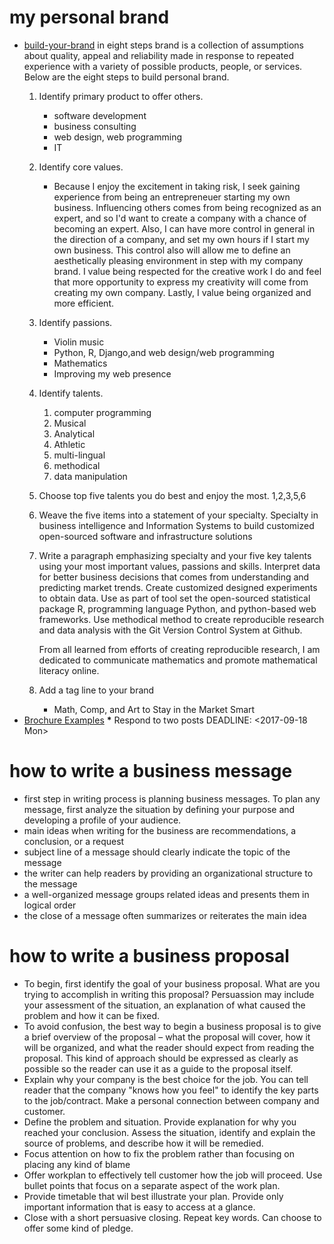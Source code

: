 * my personal brand
- [[https://www.monster.com/career-advice/article/build-your-brand][build-your-brand]] in eight steps
  brand is a collection of assumptions about quality, appeal and reliability made
  in response to repeated experience with a variety of possible products, people, or
  services.  Below are the eight steps to build personal brand.
  1. Identify primary product to offer others.
     - software development
     - business consulting
     - web design, web programming
     - IT
  2. Identify core values.
     - Because I enjoy the excitement in taking risk, I seek gaining experience from being an entrepreneuer starting my own business.  Influencing others
       comes from being recognized as an expert, and so I'd want to create a company with a chance of becoming an expert.  Also, I can have more control 
       in general in the direction of a company, and set my own hours if I start my own business.  This control also will allow me to define an aesthetically 
       pleasing environment in step with my company brand.  I value being respected for the creative work I do and feel that more opportunity to express my 
       creativity will come from creating my own company.  Lastly, I value being organized and more efficient.
  3. Identify passions.
     - Violin music
     - Python, R, Django,and web design/web programming
     - Mathematics
     - Improving my web presence
  4. Identify talents.
     1. computer programming
     2. Musical
     3. Analytical
     4. Athletic
     5. multi-lingual
     6. methodical
     7. data manipulation
  5. Choose top five talents you do best and enjoy the most.
     1,2,3,5,6
  6. Weave the five items into a statement of your specialty.
     Specialty in business intelligence and Information Systems to build customized open-sourced software and infrastructure solutions
  7. Write a paragraph emphasizing specialty and your five key talents using your most important values, passions and skills.
     Interpret data for better business decisions that comes from understanding and predicting market trends.  Create customized designed 
     experiments to obtain data.  Use as part of tool set the open-sourced statistical package R, programming language Python, and python-based 
     web frameworks.  Use methodical method to create reproducible research and data analysis with the Git Version Control System at Github.

     From all learned from efforts of creating reproducible research, I am dedicated to communicate mathematics and promote mathematical literacy online.
     
  8. Add a tag line to your brand
     - Math, Comp, and Art to Stay in the Market Smart
- [[http://www.hongkiat.com/blog/handpicked-printed-brochures/][Brochure Examples]]
  *** Respond to two posts
    DEADLINE: <2017-09-18 Mon>
* how to write a business message
   - first step in writing process is planning business messages.  To plan any message, 
     first analyze the situation by defining your purpose and developing a profile of your audience.
   - main ideas when writing for the business are recommendations, a conclusion, or a request
   - subject line of a message should clearly indicate the topic of the message
   - the writer can help readers by providing an organizational structure to the message
   - a well-organized message groups related ideas and presents them in logical order
   - the close of a message often summarizes or reiterates the main idea
* how to write a business proposal
   - To begin, first identify the goal of your business proposal.  What are you trying to accomplish in writing this proposal?
     Persuassion may include your assessment of the situation, an explanation of what caused the problem and how it can be fixed.
   - To avoid confusion, the best way to begin a business proposal is to give a brief overview of the proposal -- what the proposal
     will cover, how it will be organized, and what the reader should expect from reading the proposal.  This kind of approach should
     be expressed as clearly as possible so the reader can use it as a guide to the proposal itself.
   - Explain why your company is the best choice for the job.  You can tell reader that the company "knows how you feel" to identify the
     key parts to the job/contract.  Make a personal connection between company and customer.
   - Define the problem and situation.  Provide explanation for why you reached your conclusion.  Assess the situation, identify and 
     explain the source of problems, and describe how it will be remedied.
   - Focus attention on how to fix the problem rather than focusing on placing any kind of blame
   - Offer workplan to effectively tell customer how the job will proceed.  Use bullet points that focus on a separate aspect of the work plan.
   - Provide timetable that wil best illustrate your plan.  Provide only important information that is easy to access at a glance.
   - Close with a short persuasive closing.  Repeat key words.  Can choose to offer some kind of pledge.
